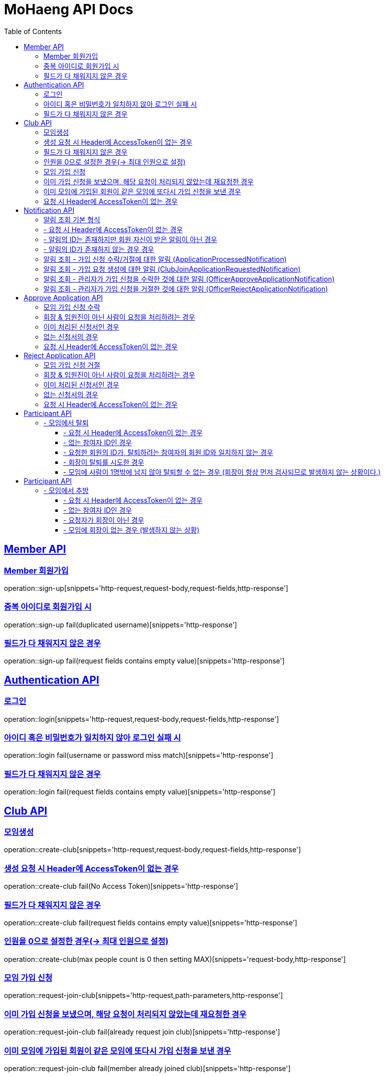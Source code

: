 = MoHaeng API Docs
:doctype: book
:icons: font
// 문서에 표기되는 코드들의 하이라이팅을 highlightjs를 사용
:source-highlighter: highlightjs
// toc (Table Of Contents)를 문서의 좌측에 두기
:toc: left
:toclevels: 2
:sectlinks:


[[Member-API]]
== Member API

[[Member-회원가입]]
=== Member 회원가입
operation::sign-up[snippets='http-request,request-body,request-fields,http-response']

=== 중복 아이디로 회원가입 시
operation::sign-up fail(duplicated username)[snippets='http-response']

=== 필드가 다 채워지지 않은 경우
operation::sign-up fail(request fields contains empty value)[snippets='http-response']



[[Authentication-API]]
== Authentication API

[[Authentication-로그인]]
=== 로그인
operation::login[snippets='http-request,request-body,request-fields,http-response']

=== 아이디 혹은 비밀번호가 일치하지 않아 로그인 실패 시
operation::login fail(username or password miss match)[snippets='http-response']

=== 필드가 다 채워지지 않은 경우
operation::login fail(request fields contains empty value)[snippets='http-response']



[[Club-API]]
== Club API

[[Club-모임생성]]
=== 모임생성
operation::create-club[snippets='http-request,request-body,request-fields,http-response']

=== 생성 요청 시 Header에 AccessToken이 없는 경우
operation::create-club fail(No Access Token)[snippets='http-response']

=== 필드가 다 채워지지 않은 경우
operation::create-club fail(request fields contains empty value)[snippets='http-response']

=== 인원을 0으로 설정한 경우(-> 최대 인원으로 설정)
operation::create-club(max people count is 0 then setting MAX)[snippets='request-body,http-response']



[[Club-모임-가입-신청]]
=== 모임 가입 신청
operation::request-join-club[snippets='http-request,path-parameters,http-response']

=== 이미 가입 신청을 보냈으며, 해당 요청이 처리되지 않았는데 재요청한 경우
operation::request-join-club fail(already request join club)[snippets='http-response']

=== 이미 모임에 가입된 회원이 같은 모임에 또다시 가입 신청을 보낸 경우
operation::request-join-club fail(member already joined club)[snippets='http-response']

=== 요청 시 Header에 AccessToken이 없는 경우
operation::request-join-club fail(No Access Token)[snippets='http-response']


[[Notification-API]]
== Notification API

[[Notification-알림-조회]]
=== 알림 조회 기본 형식

operation::notification-query-by-id(applicationProcessedNotification)[snippets='http-request,path-parameters,request-headers,http-response']

[%hardbreaks]
.

=== - 요청 시 Header에 AccessToken이 없는 경우

operation::notification-query-by-id fail(No Access Token)[snippets='http-response']

[%hardbreaks]
.

=== - 알림의 ID는 존재하지만 회원 자신이 받은 알림이 아닌 경우

operation::notification-query-by-id fail(notification's receiver id is not matched login member id)[snippets='http-response']

[%hardbreaks]
.

=== - 알림의 ID가 존재하지 않는 경우 경우

operation::notification-query-by-id fail(notification does not exist)[snippets='http-response']

[%hardbreaks]
.
.
.
.

[[Notification-알림-조회-종류별]]
=== 알림 조회 - 가입 신청 수락/거절에 대한 알림 (ApplicationProcessedNotification)

operation::notification-query-by-id(applicationProcessedNotification)[snippets='http-response,response-fields']

[%hardbreaks]
.

=== 알림 조회 - 가입 요청 생성에 대한 알림 (ClubJoinApplicationRequestedNotification)

operation::notification-query-by-id(clubJoinApplicationCreatedNotificationDto)[snippets='http-response,response-fields']

[%hardbreaks]
.

=== 알림 조회 - 관리자가 가입 신청을 수락한 것에 대한 알림 (OfficerApproveApplicationNotification)

operation::notification-query-by-id(officerApproveApplicationNotification)[snippets='http-response,response-fields']

[%hardbreaks]
.

=== 알림 조회 - 관리자가 가입 신청을 거절한 것에 대한 알림 (OfficerRejectApplicationNotification)

operation::notification-query-by-id(officerRejectApplicationNotification)[snippets='http-response,response-fields']

[%hardbreaks]
.


[[Approve-Application-API]]
== Approve Application API

[[모임-가입-신청-수락]]
=== 모임 가입 신청 수락

operation::approve-join-club-application[snippets='http-request,path-parameters,request-headers,http-response']

=== 회장 & 임원진이 아닌 사람이 요청을 처리하려는 경우

operation::approve-join-club-application fail(no authority)[snippets='http-response']

=== 이미 처리된 신청서인 경우

operation::approve-join-club-application fail(No Access Token)[snippets='http-response']

=== 없는 신청서의 경우

operation::approve-join-club-application fail(No Access Token)[snippets='http-response']

=== 요청 시 Header에 AccessToken이 없는 경우

operation::approve-join-club-application fail(No Access Token)[snippets='http-response']



[[Reject-Application-API]]
== Reject Application API

[[모임-가입-신청-거절]]
=== 모임 가입 신청 거절

operation::reject-join-club-application[snippets='http-request,path-parameters,request-headers,http-response']

=== 회장 & 임원진이 아닌 사람이 요청을 처리하려는 경우

operation::reject-join-club-application fail(no authority)[snippets='http-response']

=== 이미 처리된 신청서인 경우

operation::reject-join-club-application fail(No Access Token)[snippets='http-response']

=== 없는 신청서의 경우

operation::reject-join-club-application fail(No Access Token)[snippets='http-response']

=== 요청 시 Header에 AccessToken이 없는 경우

operation::reject-join-club-application fail(No Access Token)[snippets='http-response']


[[Participant-API]]
= Participant API

[[Participant-제거]]
== - 모임에서 탈퇴

operation::leave-participant-from-club[snippets='http-request,path-parameters,request-headers,http-response']

=== - 요청 시 Header에 AccessToken이 없는 경우

operation::leave-participant-from-club(No Access Token)[snippets='http-response']

=== - 없는 참여자 ID인 경우

operation::leave-participant-from-club(Nonexistent Participant ID)[snippets='http-response']

=== - 요청한 회원의 ID가, 탈퇴하려는 참여자의 회원 ID와 일치하지 않는 경우

operation::leave-participant-from-club(requested memberId does not match the participant's MemberId)[snippets='http-response']

=== - 회장이 탈퇴를 시도한 경우

operation::leave-participant-from-club(president requests to leave the club)[snippets='http-response']

=== - 모임에 사람이 1명밖에 남지 않아 탈퇴할 수 없는 경우 (회장이 항상 먼저 검사되므로 발생하지 않는 상황이다.)

operation::leave-participant-from-club(club has only one participant)[snippets='http-response']


[[Participant-API]]
= Participant API

[[Participant-추방]]
== - 모임에서 추방

operation::expel-participant-from-club[snippets='http-request,path-parameters,request-headers,http-response']

=== - 요청 시 Header에 AccessToken이 없는 경우

operation::expel-participant-from-club(No Access Token)[snippets='http-response']

=== - 없는 참여자 ID인 경우

operation::expel-participant-from-club(Nonexistent Participant ID)[snippets='http-response']

=== - 요청자가 회장이 아닌 경우

operation::expel-participant-from-club(requester does not president)[snippets='http-response']

=== - 모임에 회장이 없는 경우 (발생하지 않는 상황)

operation::expel-participant-from-club(Nonexistent president in club)[snippets='http-response']
